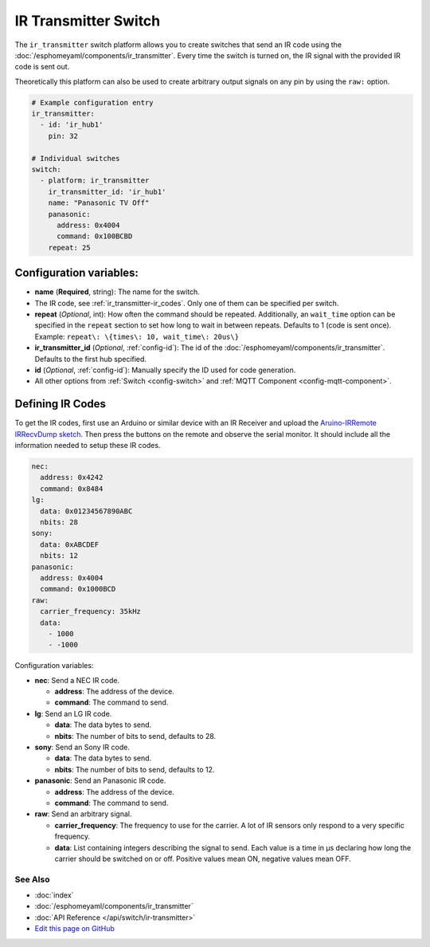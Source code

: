 IR Transmitter Switch
=====================

The ``ir_transmitter`` switch platform allows you to create switches
that send an IR code using the :doc:`/esphomeyaml/components/ir_transmitter`. Every time
the switch is turned on, the IR signal with the provided IR code is sent
out.

Theoretically this platform can also be used to create arbitrary output
signals on any pin by using the ``raw:`` option.

.. figure:: images/ir_transmitter-ui.png
    :align: center
    :width: 80.0%

.. code:: yaml

    # Example configuration entry
    ir_transmitter:
      - id: 'ir_hub1'
        pin: 32

    # Individual switches
    switch:
      - platform: ir_transmitter
        ir_transmitter_id: 'ir_hub1'
        name: "Panasonic TV Off"
        panasonic:
          address: 0x4004
          command: 0x100BCBD
        repeat: 25

Configuration variables:
~~~~~~~~~~~~~~~~~~~~~~~~

- **name** (**Required**, string): The name for the switch.
- The IR code, see :ref:`ir_transmitter-ir_codes`. Only one
  of them can be specified per switch.
- **repeat** (*Optional*, int): How often the command should be
  repeated. Additionally, an ``wait_time`` option can be specified in the ``repeat`` section
  to set how long to wait in between repeats. Defaults to 1 (code is
  sent once). Example: ``repeat\: \{times\: 10, wait_time\: 20us\}``
- **ir_transmitter_id** (*Optional*, :ref:`config-id`): The id of the :doc:`/esphomeyaml/components/ir_transmitter`.
  Defaults to the first hub specified.
- **id** (*Optional*, :ref:`config-id`): Manually specify the ID used for code generation.
- All other options from :ref:`Switch <config-switch>` and :ref:`MQTT Component <config-mqtt-component>`.

.. _ir_transmitter-ir_codes:

Defining IR Codes
~~~~~~~~~~~~~~~~~

To get the IR codes, first use an Arduino or similar device with an IR
Receiver and upload the `Aruino-IRRemote IRRecvDump
sketch <https://github.com/z3t0/Arduino-IRremote/blob/master/examples/IRrecvDumpV2/IRrecvDumpV2.ino>`__.
Then press the buttons on the remote and observe the serial monitor. It
should include all the information needed to setup these IR codes.

.. code:: yaml

    nec:
      address: 0x4242
      command: 0x8484
    lg:
      data: 0x01234567890ABC
      nbits: 28
    sony:
      data: 0xABCDEF
      nbits: 12
    panasonic:
      address: 0x4004
      command: 0x1000BCD
    raw:
      carrier_frequency: 35kHz
      data:
        - 1000
        - -1000

Configuration variables:

- **nec**: Send a NEC IR code.

  - **address**: The address of the device.
  - **command**: The command to send.

- **lg**: Send an LG IR code.

  - **data**: The data bytes to send.
  - **nbits**: The number of bits to send, defaults to 28.

- **sony**: Send an Sony IR code.

  - **data**: The data bytes to send.
  - **nbits**: The number of bits to send, defaults to 12.

- **panasonic**: Send an Panasonic IR code.

  - **address**: The address of the device.
  - **command**: The command to send.

- **raw**: Send an arbitrary signal.

  - **carrier_frequency**: The frequency to use for the carrier. A lot
    of IR sensors only respond to a very specific frequency.
  - **data**: List containing integers describing the signal to send.
    Each value is a time in µs declaring how long the carrier should
    be switched on or off. Positive values mean ON, negative values
    mean OFF.

See Also
^^^^^^^^

- :doc:`index`
- :doc:`/esphomeyaml/components/ir_transmitter`
- :doc:`API Reference </api/switch/ir-transmitter>`
- `Edit this page on GitHub <https://github.com/OttoWinter/esphomedocs/blob/current/esphomeyaml/components/switch/ir_transmitter.rst>`__

